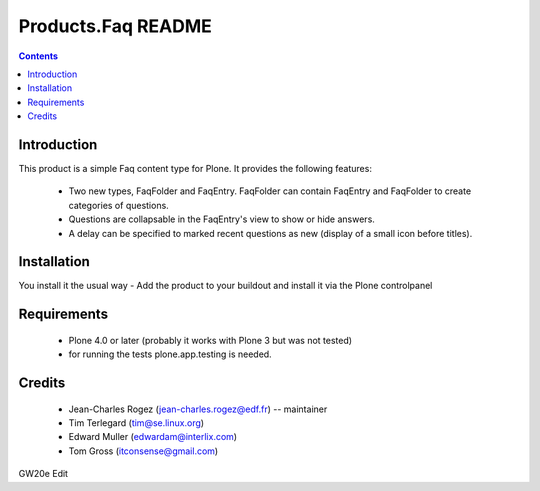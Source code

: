 ===================
Products.Faq README
===================

.. contents::

.. image:: https://secure.travis-ci.org/collective/Products.Faq.png?branch=master
    :target: http://travis-ci.org/collective/Products.Faq

.. image:: https://coveralls.io/repos/collective/Products.Faq/badge.png?branch=master
    :target: https://coveralls.io/r/collective/Products.Faq

Introduction
============

This product is a simple Faq content type for Plone. It provides the
following features:

 * Two new types, FaqFolder and FaqEntry. FaqFolder can contain FaqEntry and
   FaqFolder to create categories of questions.
 * Questions are collapsable in the FaqEntry's view to show or hide answers.
 * A delay can be specified to marked recent questions as new (display of a
   small icon before titles).

Installation
============

You install it the usual way - Add the product to your buildout and install
it via the Plone controlpanel

Requirements
============

 * Plone 4.0 or later (probably it works with Plone 3 but was not tested)
 * for running the tests plone.app.testing is needed.

Credits
=======

 * Jean-Charles Rogez (jean-charles.rogez@edf.fr)  -- maintainer
 * Tim Terlegard (tim@se.linux.org)
 * Edward Muller (edwardam@interlix.com)
 * Tom Gross (itconsense@gmail.com)


GW20e Edit

